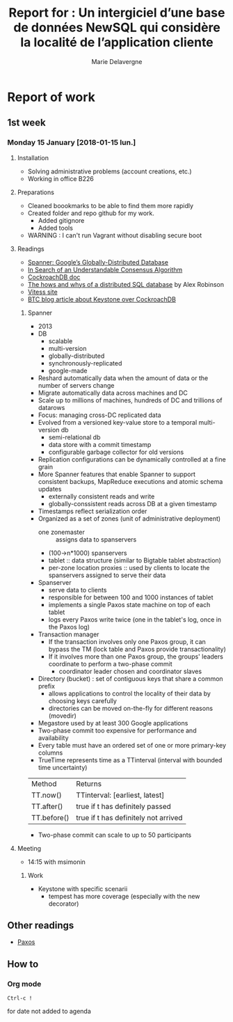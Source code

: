 #+TITLE: Report for : Un intergiciel d’une base de données NewSQL qui considère la localité de l’application cliente
#+AUTHOR: Marie Delavergne

* Report of work

** 1st week
*** Monday 15 January [2018-01-15 lun.]

**** Installation

- Solving administrative problems (account creations, etc.)
- Working in office B226

**** Preparations

- Cleaned boookmarks to be able to find them more rapidly
- Created folder and repo github for my work.
  + Added gitignore
  + Added tools
- WARNING : I can't run Vagrant without disabling secure boot


**** Readings

- [[https://static.googleusercontent.com/media/research.google.com/en//archive/spanner-osdi2012.pdf][Spanner: Google’s Globally-Distributed Database]]
- [[https://www.usenix.org/system/files/conference/atc14/atc14-paper-ongaro.pdf][In Search of an Understandable Consensus Algorithm]]
- [[https://github.com/cockroachdb/cockroach/blob/master/docs/design.md][CockroachDB doc]]
- [[https://www.youtube.com/watch?v=6OFeuNy39Qg][The hows and whys of a distributed SQL database]] by Alex Robinson
- [[http://vitess.io/][Vitess site]]
- [[https://beyondtheclouds.github.io/blog/openstack/cockroachdb/2017/12/22/a-poc-of-openstack-keystone-over-cockroachdb.html][BTC blog article about Keystone over CockroachDB]]

***** Spanner

- 2013
- DB
  + scalable
  + multi-version
  + globally-distributed
  + synchronously-replicated
  + google-made
- Reshard automatically data when the amount of data or the number of servers change
- Migrate automatically data across machines and DC
- Scale up to millions of machines, hundreds of DC and trillions of datarows
- Focus: managing cross-DC replicated data
- Evolved from a versioned key-value store to a temporal multi-version db
  + semi-relational db
  + data store with a commit timestamp
  + configurable garbage collector for old versions
- Replication configurations can be dynamically controlled at a fine grain
- More Spanner features that enable Spanner to support consistent backups, MapReduce executions and atomic schema updates
  + externally consistent reads and write
  + globally-conssistent reads across DB at a given timestamp
- Timestamps reflect serialization order
- Organized as a set of zones (unit of administrative deployment)
  + one zonemaster :: assigns data to spanservers
  + (100->n*1000) spanservers
  + tablet :: data structure (similar to Bigtable tablet abstraction)
  + per-zone location proxies :: used by clients to locate the spanservers assigned to serve their data
- Spanserver
  + serve data to clients
  + responsible for between 100 and 1000 instances of tablet
  + implements a single Paxos state machine on top of each tablet
  + logs every Paxos write twice (one in the tablet's log, once in the Paxos log)
- Transaction manager
  + If the transaction involves only one Paxos group, it can bypass the TM (lock table and Paxos provide transactionality)
  + If it involves more than one Paxos group, the groups' leaders coordinate to perform a two-phase commit
    - coordinator leader chosen and coordinator slaves
- Directory (bucket) : set of contiguous keys that share a common prefix
  + allows applications to control the locality of their data by choosing keys carefully
  + directories can be moved on-the-fly for different reasons (movedir)
- Megastore used by at least 300 Google applications
- Two-phase commit too expensive for performance and availability
- Every table must have an ordered set of one or more primary-key columns
- TrueTime represents time as a TTinterval (interval with bounded time uncertainty)

| Method      | Returns                              |
| TT.now()    | TTinterval: [earliest, latest]       |
| TT.after()  | true if t has definitely passed      |
| TT.before() | true if t has definitely not arrived |

- Two-phase commit can scale to up to 50 participants

**** Meeting

- 14:15 with msimonin

***** Work
- Keystone with specific scenarii
  + tempest has more coverage (especially with the new decorator)


** Other readings

- [[https://en.wikipedia.org/wiki/Paxos_(computer_science)][Paxos]]

** How to

*** Org mode

#+BEGIN_SRC
Ctrl-c !
#+END_SRC
for date not added to agenda
